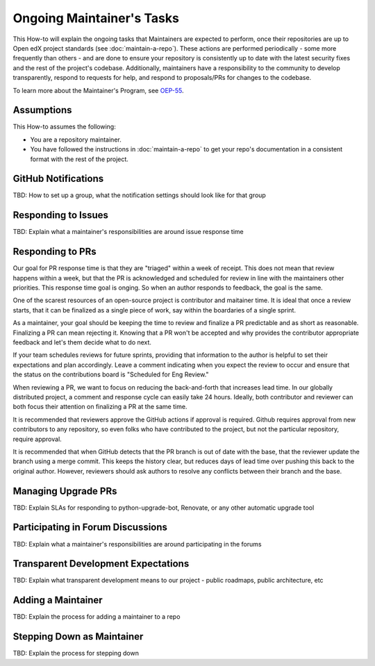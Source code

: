 Ongoing Maintainer's Tasks
##########################

..
  Much of the TBD content in this document should be answered when we come
  to consensus on https://openedx.atlassian.net/wiki/spaces/COMM/pages/3545726977/Maintainer+Outstanding+Questions+9+14+meeting


This How-to will explain the ongoing tasks that Maintainers are expected to
perform, once their repositories are up to Open edX project standards (see
:doc:`maintain-a-repo`). These actions are performed periodically - some more
frequently than others - and are done to ensure your repository is consistently
up to date with the latest security fixes and the rest of the project's codebase.
Additionally, maintainers have a responsibility to the community to develop
transparently, respond to requests for help, and respond to proposals/PRs for
changes to the codebase.

To learn more about the Maintainer's Program, see `OEP-55`_.

.. _OEP-55: https://open-edx-proposals.readthedocs.io/en/latest/processes/oep-0055-proc-project-maintainers.html


Assumptions
***********

This How-to assumes the following:

* You are a repository maintainer.

* You have followed the instructions in :doc:`maintain-a-repo` to get your repo's
  documentation in a consistent format with the rest of the project.

GitHub Notifications
********************

TBD: How to set up a group, what the notification settings should look like for that group

Responding to Issues
********************

TBD: Explain what a maintainer's responsibilities are around issue response time

Responding to PRs
*****************

Our goal for PR response time is that they are "triaged" within a week of receipt. This does not mean that review happens within a week, but that the PR is acknowledged and scheduled for review in line with the maintainers other priorities.  This response time goal is onging.  So when an author responds to feedback, the goal is the same.

One of the scarest resources of an open-source project is contributor and maitainer time.  It is ideal that once a review starts, that it can be finalized as a single piece of work, say within the boardaries of a single sprint.

As a maintainer, your goal should be keeping the time to review and finalize a PR predictable and as short as reasonable.  Finalizing a PR can mean rejecting it. Knowing that a PR won't be accepted and why provides the contributor appropriate feedback and let's them decide what to do next.

If your team schedules reviews for future sprints, providing that information to the author is helpful to set their expectations and plan accordingly. Leave a comment indicating when you expect the review to occur and ensure that the status on the contributions board is "Scheduled for Eng Review."

When reviewing a PR, we want to focus on reducing the back-and-forth that increases lead time.  In our globally distributed project, a comment and response cycle can easily take 24 hours.  Ideally, both contributor and reviewer can both focus their attention on finalizing a PR at the same time.

It is recommended that reviewers approve the GitHub actions if approval is required.  Github requires approval from new contributors to any repository, so even folks who have contributed to the project, but not the particular repository, require approval.

It is recommended that when GitHub detects that the PR branch is out of date with the base, that the reviewer update the branch using a merge commit.  This keeps the history clear, but reduces days of lead time over pushing this back to the original author.  However, reviewers should ask authors to resolve any conflicts between their branch and the base.

Managing Upgrade PRs
********************

TBD: Explain SLAs for responding to python-upgrade-bot, Renovate, or any other automatic upgrade tool

Participating in Forum Discussions
**********************************

TBD: Explain what a maintainer's responsibilities are around participating in the forums

Transparent Development Expectations
************************************

TBD: Explain what transparent development means to our project - public roadmaps,
public architecture, etc

Adding a Maintainer
*******************

TBD: Explain the process for adding a maintainer to a repo

Stepping Down as Maintainer
***************************

TBD: Explain the process for stepping down


